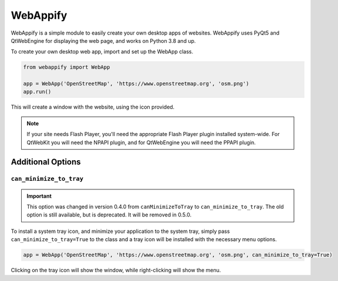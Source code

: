 WebAppify
=========

WebAppify is a simple module to easily create your own desktop apps of websites. WebAppify uses PyQt5 and QtWebEngine
for displaying the web page, and works on Python 3.8 and up.

To create your own desktop web app, import and set up the WebApp class.

.. code:: python

   from webappify import WebApp

   app = WebApp('OpenStreetMap', 'https://www.openstreetmap.org', 'osm.png')
   app.run()

This will create a window with the website, using the icon provided.

.. note::

   If your site needs Flash Player, you'll need the appropriate Flash Player plugin installed system-wide. For QtWebKit
   you will need the NPAPI plugin, and for QtWebEngine you will need the PPAPI plugin.

Additional Options
------------------

``can_minimize_to_tray``
''''''''''''''''''''''''

.. important::

   This option was changed in version 0.4.0 from ``canMinimizeToTray`` to ``can_minimize_to_tray``. The old option
   is still available, but is deprecated. It will be removed in 0.5.0.

To install a system tray icon, and minimize your application to the system tray, simply pass
``can_minimize_to_tray=True`` to the class and a tray icon will be installed with the necessary menu options.

.. code:: python

   app = WebApp('OpenStreetMap', 'https://www.openstreetmap.org', 'osm.png', can_minimize_to_tray=True)
   
Clicking on the tray icon will show the window, while right-clicking will show the menu.
